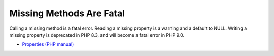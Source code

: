 .. _missing-methods-are-fatal:

Missing Methods Are Fatal
-------------------------

.. meta::
	:description:
		Missing Methods Are Fatal: Calling a missing method is a fatal error.

Calling a missing method is a fatal error. Reading a missing property is a warning and a default to NULL. Writing a missing property is deprecated in PHP 8.3, and will become a fatal error in PHP 9.0.

.. image:: ../images/missing_methods_are_fatal.png

* `Properties (PHP manual) <https://www.php.net/manual/en/language.oop5.properties.php>`_


